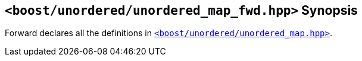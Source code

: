 [#header_unordered_map_fwd]
== `<boost/unordered/unordered_map_fwd.hpp>` Synopsis

:idprefix: header_unordered_map_fwd_

Forward declares all the definitions in
xref:reference/header_unordered_map.adoc[`<boost/unordered/unordered_map.hpp>`].
